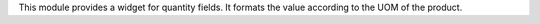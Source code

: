 This module provides a widget for quantity fields. It formats the value according to the UOM of the product.
